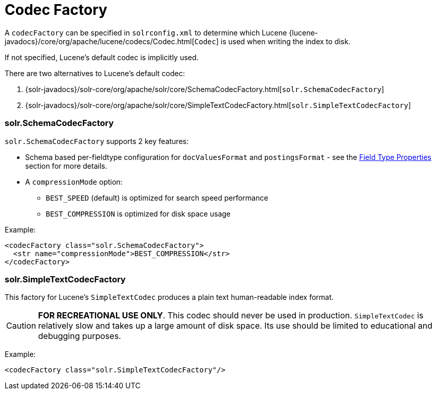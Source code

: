 = Codec Factory
:page-shortname: codec-factory
:page-permalink: codec-factory.html
// Licensed to the Apache Software Foundation (ASF) under one
// or more contributor license agreements.  See the NOTICE file
// distributed with this work for additional information
// regarding copyright ownership.  The ASF licenses this file
// to you under the Apache License, Version 2.0 (the
// "License"); you may not use this file except in compliance
// with the License.  You may obtain a copy of the License at
//
//   http://www.apache.org/licenses/LICENSE-2.0
//
// Unless required by applicable law or agreed to in writing,
// software distributed under the License is distributed on an
// "AS IS" BASIS, WITHOUT WARRANTIES OR CONDITIONS OF ANY
// KIND, either express or implied.  See the License for the
// specific language governing permissions and limitations
// under the License.

A `codecFactory` can be specified in `solrconfig.xml` to determine which Lucene {lucene-javadocs}/core/org/apache/lucene/codecs/Codec.html[`Codec`] is used when writing the index to disk.

If not specified, Lucene's default codec is implicitly used.

There are two alternatives to Lucene's default codec:

. {solr-javadocs}/solr-core/org/apache/solr/core/SchemaCodecFactory.html[`solr.SchemaCodecFactory`] 
. {solr-javadocs}/solr-core/org/apache/solr/core/SimpleTextCodecFactory.html[`solr.SimpleTextCodecFactory`] 
 
=== solr.SchemaCodecFactory

`solr.SchemaCodecFactory` supports 2 key features:

* Schema based per-fieldtype configuration for `docValuesFormat` and `postingsFormat` - see the <<field-type-definitions-and-properties.adoc#field-type-properties,Field Type Properties>> section for more details.
* A `compressionMode` option:
** `BEST_SPEED` (default) is optimized for search speed performance
** `BEST_COMPRESSION` is optimized for disk space usage

Example:

[source,xml]
----
<codecFactory class="solr.SchemaCodecFactory">
  <str name="compressionMode">BEST_COMPRESSION</str>
</codecFactory>
----

=== solr.SimpleTextCodecFactory

This factory for Lucene's `SimpleTextCodec` produces a plain text human-readable index format.

CAUTION: *FOR RECREATIONAL USE ONLY*.  This codec should never be used in production.  `SimpleTextCodec` is relatively slow and takes up a large amount of disk space.  Its use should be limited to educational and debugging purposes.

Example:

[source,xml]
----
<codecFactory class="solr.SimpleTextCodecFactory"/>
----
